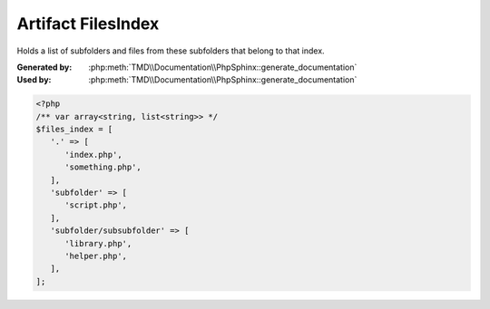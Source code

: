 Artifact FilesIndex
===================
Holds a list of subfolders and files from these subfolders that belong to that index.

:Generated by: :php:meth:`TMD\\Documentation\\PhpSphinx::generate_documentation`
:Used by:      :php:meth:`TMD\\Documentation\\PhpSphinx::generate_documentation`

.. code:: php

   <?php
   /** var array<string, list<string>> */
   $files_index = [
      '.' => [
         'index.php',
         'something.php',
      ],
      'subfolder' => [
         'script.php',
      ],
      'subfolder/subsubfolder' => [
         'library.php',
         'helper.php',
      ],
   ];
